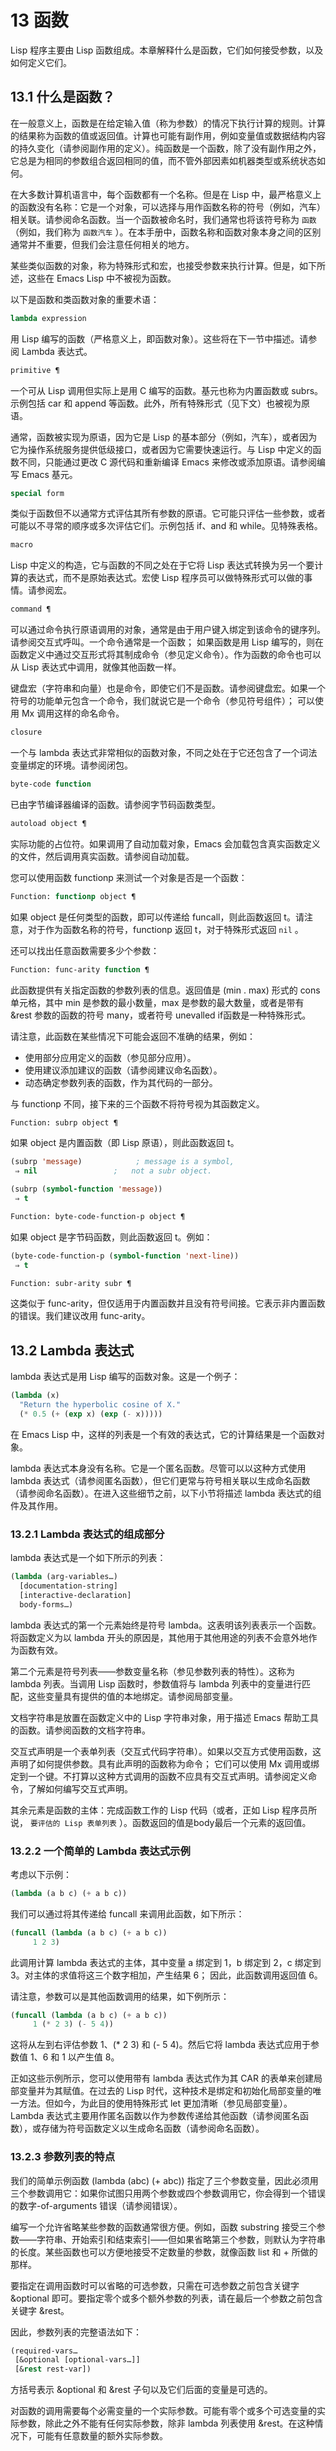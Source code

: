 * 13 函数
Lisp 程序主要由 Lisp 函数组成。本章解释什么是函数，它们如何接受参数，以及如何定义它们。
** 13.1 什么是函数？
在一般意义上，函数是在给定输入值（称为参数）的情况下执行计算的规则。计算的结果称为函数的值或返回值。计算也可能有副作用，例如变量值或数据结构内容的持久变化（请参阅副作用的定义）。纯函数是一个函数，除了没有副作用之外，它总是为相同的参数组合返回相同的值，而不管外部因素如机器类型或系统状态如何。

在大多数计算机语言中，每个函数都有一个名称。但是在 Lisp 中，最严格意义上的函数没有名称：它是一个对象，可以选择与用作函数名称的符号（例如，汽车）相关联。请参阅命名函数。当一个函数被命名时，我们通常也将该符号称为 ~函数~ （例如，我们称为 ~函数汽车~ ）。在本手册中，函数名称和函数对象本身之间的区别通常并不重要，但我们会注意任何相关的地方。

某些类似函数的对象，称为特殊形式和宏，也接受参数来执行计算。但是，如下所述，这些在 Emacs Lisp 中不被视为函数。

以下是函数和类函数对象的重要术语：

#+begin_src emacs-lisp
  lambda expression
#+end_src

    用 Lisp 编写的函数（严格意义上，即函数对象）。这些将在下一节中描述。请参阅 Lambda 表达式。
#+begin_src emacs-lisp
  primitive ¶
#+end_src

    一个可从 Lisp 调用但实际上是用 C 编写的函数。基元也称为内置函数或 subrs。示例包括 car 和 append 等函数。此外，所有特殊形式（见下文）也被视为原语。

    通常，函数被实现为原语，因为它是 Lisp 的基本部分（例如，汽车），或者因为它为操作系统服务提供低级接口，或者因为它需要快速运行。与 Lisp 中定义的函数不同，只能通过更改 C 源代码和重新编译 Emacs 来修改或添加原语。请参阅编写 Emacs 基元。
#+begin_src emacs-lisp
  special form
#+end_src

    类似于函数但不以通常方式评估其所有参数的原语。它可能只评估一些参数，或者可能以不寻常的顺序或多次评估它们。示例包括 if、and 和 while。见特殊表格。
#+begin_src emacs-lisp
  macro
#+end_src

    Lisp 中定义的构造，它与函数的不同之处在于它将 Lisp 表达式转换为另一个要计算的表达式，而不是原始表达式。宏使 Lisp 程序员可以做特殊形式可以做的事情。请参阅宏。
#+begin_src emacs-lisp
  command ¶
#+end_src

    可以通过命令执行原语调用的对象，通常是由于用户键入绑定到该命令的键序列。请参阅交互式呼叫。一个命令通常是一个函数；  如果函数是用 Lisp 编写的，则在函数定义中通过交互形式将其制成命令（参见定义命令）。作为函数的命令也可以从 Lisp 表达式中调用，就像其他函数一样。

    键盘宏（字符串和向量）也是命令，即使它们不是函数。请参阅键盘宏。如果一个符号的功能单元包含一个命令，我们就说它是一个命令（参见符号组件）；  可以使用 Mx 调用这样的命名命令。

#+begin_src emacs-lisp
  closure
#+end_src

    一个与 lambda 表达式非常相似的函数对象，不同之处在于它还包含了一个词法变量绑定的环境。请参阅闭包。
#+begin_src emacs-lisp
  byte-code function
#+end_src

    已由字节编译器编译的函数。请参阅字节码函数类型。
#+begin_src emacs-lisp
  autoload object ¶
#+end_src

    实际功能的占位符。如果调用了自动加载对象，Emacs 会加载包含真实函数定义的文件，然后调用真实函数。请参阅自动加载。

您可以使用函数 functionp 来测试一个对象是否是一个函数：

#+begin_src emacs-lisp
  Function: functionp object ¶
#+end_src

    如果 object 是任何类型的函数，即可以传递给 funcall，则此函数返回 t。请注意，对于作为函数名称的符号，functionp 返回 t，对于特殊形式返回  ~nil~ 。

还可以找出任意函数需要多少个参数：

#+begin_src emacs-lisp
  Function: func-arity function ¶
#+end_src

    此函数提供有关指定函数的参数列表的信息。返回值是 (min . max) 形式的 cons 单元格，其中 min 是参数的最小数量，max 是参数的最大数量，或者是带有 &rest 参数的函数的符号 many，或者符号 unevalled if函数是一种特殊形式。

    请注意，此函数在某些情况下可能会返回不准确的结果，例如：

	 - 使用部分应用定义的函数（参见部分应用）。
	 - 使用建议添加建议的函数（请参阅建议命名函数）。
	 - 动态确定参数列表的函数，作为其代码的一部分。

与 functionp 不同，接下来的三个函数不将符号视为其函数定义。

#+begin_src emacs-lisp
  Function: subrp object ¶
#+end_src

    如果 object 是内置函数（即 Lisp 原语），则此函数返回 t。
    #+begin_src emacs-lisp
      (subrp 'message)            ; message is a symbol,
	   ⇒ nil                 ;   not a subr object.

      (subrp (symbol-function 'message))
	   ⇒ t
    #+end_src

#+begin_src emacs-lisp
  Function: byte-code-function-p object ¶
#+end_src

    如果 object 是字节码函数，则此函数返回 t。例如：
    #+begin_src emacs-lisp
      (byte-code-function-p (symbol-function 'next-line))
	   ⇒ t
    #+end_src

#+begin_src emacs-lisp
  Function: subr-arity subr ¶
#+end_src

    这类似于 func-arity，但仅适用于内置函数并且没有符号间接。它表示非内置函数的错误。我们建议改用 func-arity。

** 13.2 Lambda 表达式
lambda 表达式是用 Lisp 编写的函数对象。这是一个例子：

#+begin_src emacs-lisp
  (lambda (x)
    "Return the hyperbolic cosine of X."
    (* 0.5 (+ (exp x) (exp (- x)))))
#+end_src

在 Emacs Lisp 中，这样的列表是一个有效的表达式，它的计算结果是一个函数对象。

lambda 表达式本身没有名称。它是一个匿名函数。尽管可以以这种方式使用 lambda 表达式（请参阅匿名函数），但它们更常与符号相关联以生成命名函数（请参阅命名函数）。在进入这些细节之前，以下小节将描述 lambda 表达式的组件及其作用。

*** 13.2.1 Lambda 表达式的组成部分

lambda 表达式是一个如下所示的列表：
#+begin_src emacs-lisp
  (lambda (arg-variables…)
    [documentation-string]
    [interactive-declaration]
    body-forms…)
#+end_src

lambda 表达式的第一个元素始终是符号 lambda。这表明该列表表示一个函数。将函数定义为以 lambda 开头的原因是，其他用于其他用途的列表不会意外地作为函数有效。

第二个元素是符号列表——参数变量名称（参见参数列表的特性）。这称为 lambda 列表。当调用 Lisp 函数时，参数值将与 lambda 列表中的变量进行匹配，这些变量具有提供的值的本地绑定。请参阅局部变量。

文档字符串是放置在函数定义中的 Lisp 字符串对象，用于描述 Emacs 帮助工具的函数。请参阅函数的文档字符串。

交互式声明是一个表单列表（交互式代码字符串）。如果以交互方式使用函数，这声明了如何提供参数。具有此声明的函数称为命令；  它们可以使用 Mx 调用或绑定到一个键。不打算以这种方式调用的函数不应具有交互式声明。请参阅定义命令，了解如何编写交互式声明。

其余元素是函数的主体：完成函数工作的 Lisp 代码（或者，正如 Lisp 程序员所说， ~要评估的 Lisp 表单列表~ ）。函数返回的值是body最后一个元素的返回值。

*** 13.2.2 一个简单的 Lambda 表达式示例

考虑以下示例：

#+begin_src emacs-lisp
  (lambda (a b c) (+ a b c))
#+end_src


我们可以通过将其传递给 funcall 来调用此函数，如下所示：
#+begin_src emacs-lisp
  (funcall (lambda (a b c) (+ a b c))
	   1 2 3)
#+end_src


此调用计算 lambda 表达式的主体，其中变量 a 绑定到 1，b 绑定到 2，c 绑定到 3。对主体的求值将这三个数字相加，产生结果 6；  因此，此函数调用返回值 6。

请注意，参数可以是其他函数调用的结果，如下例所示：

#+begin_src emacs-lisp
  (funcall (lambda (a b c) (+ a b c))
	   1 (* 2 3) (- 5 4))
#+end_src

这将从左到右评估参数 1、(* 2 3) 和 (- 5 4)。然后它将 lambda 表达式应用于参数值 1、6 和 1 以产生值 8。

正如这些示例所示，您可以使用带有 lambda 表达式作为其 CAR 的表单来创建局部变量并为其赋值。在过去的 Lisp 时代，这种技术是绑定和初始化局部变量的唯一方法。但如今，为此目的使用特殊形式 let 更加清晰（参见局部变量）。Lambda 表达式主要用作匿名函数以作为参数传递给其他函数（请参阅匿名函数），或存储为符号函数定义以生成命名函数（请参阅命名函数）。

*** 13.2.3 参数列表的特点

我们的简单示例函数 (lambda (abc) (+ abc)) 指定了三个参数变量，因此必须用三个参数调用它：如果你试图只用两个参数或四个参数调用它，你会得到一个错误的数字-of-arguments 错误（请参阅错误）。

编写一个允许省略某些参数的函数通常很方便。例如，函数 substring 接受三个参数——字符串、开始索引和结束索引——但如果省略第三个参数，则默认为字符串的长度。某些函数也可以方便地接受不定数量的参数，就像函数 list 和 + 所做的那样。

要指定在调用函数时可以省略的可选参数，只需在可选参数之前包含关键字 &optional 即可。要指定零个或多个额外参数的列表，请在最后一个参数之前包含关键字 &rest。

因此，参数列表的完整语法如下：
#+begin_src emacs-lisp
  (required-vars…
   [&optional [optional-vars…]]
   [&rest rest-var])
#+end_src

方括号表示 &optional 和 &rest 子句以及它们后面的变量是可选的。

对函数的调用需要每个必需变量的一个实际参数。可能有零个或多个可选变量的实际参数，除此之外不能有任何实际参数，除非 lambda 列表使用 &rest。在这种情况下，可能有任意数量的额外实际参数。

如果省略了可选变量和剩余变量的实际参数，则它们始终默认为  ~nil~ 。该函数无法区分  ~nil~  的显式参数和省略的参数。但是，函数体可以自由地将  ~nil~  视为其他一些有意义值的缩写。这就是子字符串的作用；   ~nil~  作为 substring 的第三个参数意味着使用提供的字符串的长度。

    Common Lisp 注意：Common Lisp 允许函数指定在省略可选参数时使用的默认值；  Emacs Lisp 总是使用  ~nil~ 。Emacs Lisp 不支持提供的-p 变量来告诉您参数是否被显式传递。

例如，如下所示的参数列表：

#+begin_src emacs-lisp
  (a b &optional c d &rest e)
#+end_src

将 a 和 b 绑定到前两个实际参数，这是必需的。如果提供了一个或两个以上参数，则 c 和 d 分别绑定到它们；  前四个之后的任何参数都被收集到一个列表中，并且 e 绑定到该列表。因此，如果只有两个参数，c、d 和 e 为零；  如果两个或三个参数，d 和 e 为零；  如果四个参数或更少，e 为零。请注意，恰好为 e 提供了具有显式  ~nil~  参数的五个参数将导致该  ~nil~  参数作为具有一个元素 ( ~nil~ ) 的列表传递，与 e 的任何其他单个值一样。

没有办法在可选参数后面加上必需的参数——这是没有意义的。要了解为什么必须如此，假设示例中的 c 是可选的，而 d 是必需的。假设给出了三个实际参数；  第三个参数用于哪个变量？  它将用于 c 还是 d？  人们可以为这两种可能性争论不休。同样，在 &rest 参数之后再添加任何参数（必需的或可选的）也没有任何意义。

以下是参数列表和正确调用的一些示例：

#+begin_src emacs-lisp
  (funcall (lambda (n) (1+ n))        ; One required:
	   1)                         ; requires exactly one argument.
       ⇒ 2
  (funcall (lambda (n &optional n1)   ; One required and one optional:
	     (if n1 (+ n n1) (1+ n))) ; 1 or 2 arguments.
	   1 2)
       ⇒ 3
  (funcall (lambda (n &rest ns)       ; One required and one rest:
	     (+ n (apply '+ ns)))     ; 1 or more arguments.
	   1 2 3 4 5)
       ⇒ 15
#+end_src
*** 13.2.4 函数的文档字符串

lambda 表达式可以选择在 lambda 列表之后有一个文档字符串。该字符串不影响函数的执行；  它是一种注释，是一种系统化的注释，它实际上出现在 Lisp 世界中，并且可以被 Emacs 帮助工具使用。请参阅文档，了解如何访问文档字符串。

为程序中的所有函数提供文档字符串是一个好主意，即使是那些仅从程序中调用的函数。文档字符串类似于注释，只是它们更易于访问。

文档字符串的第一行应该独立存在，因为 apropos 只显示第一行。它应该由一两个完整的句子组成，总结了函数的目的。

文档字符串的开头通常在源文件中缩进，但由于这些空格位于起始双引号之前，它们不是字符串的一部分。有些人习惯于缩进字符串的任何其他行，以便文本在程序源中对齐。这是一个错误。以下行的缩进在字符串内部；  当帮助命令显示时，源代码中看起来不错的东西看起来很难看。

您可能想知道文档字符串如何是可选的，因为它后面有函数的必需组件（主体）。由于字符串的评估返回该字符串，没有任何副作用，如果它不是正文中的最后一个形式，则它没有任何效果。因此，在实践中，正文的第一种形式和文档字符串之间没有混淆；  如果唯一的主体形式是一个字符串，那么它既可以用作返回值，也可以用作文档。

文档字符串的最后一行可以指定不同于实际函数参数的调用约定。像这样写文本：

#+begin_src emacs-lisp
  \(fn arglist)
#+end_src


在行首的空行之后，文档字符串中没有换行符。（'\' 用于避免混淆 Emacs 运动命令。）以这种方式指定的调用约定出现在帮助消息中，代替从函数的实际参数派生的调用约定。

此功能对宏定义特别有用，因为宏定义中编写的参数通常与用户对宏调用部分的看法不符。

如果您想弃用调用约定并支持您按上述规范宣传的调用约定，请不要使用此功能。相反，使用advertised-calling-convention 声明（参见声明表单）或set-advertised-calling-convention（参见声明过时函数），因为这两个将导致字节编译器在编译Lisp程序时发出警告消息已弃用的调用约定。

** 13.3 命名函数
符号可以作为函数的名称。当符号的函数单元（参见符号组件）包含函数对象（例如，lambda 表达式）时，就会发生这种情况。然后符号本身成为一个有效的、可调用的函数，相当于其函数单元格中的函数对象。

函数单元格的内容也称为符号的函数定义。使用符号的函数定义代替符号的过程称为符号函数间接；  请参阅符号函数间接。如果你没有给符号一个函数定义，那么它的函数单元就被称为是无效的，并且它不能被用作一个函数。

在实践中，几乎所有函数都有名称，并通过它们的名称来引用。您可以通过定义 lambda 表达式并将其放入函数单元格来创建命名 Lisp 函数（请参阅访问函数单元格内容）。但是，更常见的是使用 defun 特殊形式，将在下一节中介绍。请参阅定义函数。

我们给函数命名是因为在 Lisp 表达式中通过它们的名称来引用它们很方便。此外，一个命名的 Lisp 函数可以很容易地引用它自己——它可以是递归的。此外，原语只能通过它们的名称在文本中引用，因为原语函数对象（请参阅原语函数类型）没有读取语法。

函数不需要有唯一的名称。一个给定的函数对象通常只出现在一个符号的函数单元格中，但这只是一种约定。使用 fset 很容易将其存储在多个符号中；  那么每个符号都是同一函数的有效名称。

请注意，用作函数名的符号也可以用作变量；  符号的这两种用法是独立的，并不冲突。（在某些 Lisp 方言中，情况并非如此，例如 Scheme。）

按照惯例，如果一个函数的符号由两个用 ~--~ 分隔的名称组成，则该函数是供内部使用的，第一部分命名定义该函数的文件。例如，名为 vc-git--rev-parse 的函数是 vc-git.el 中定义的内部函数。用 C 编写的内部使用函数的名称以 ~-internal~ 结尾，例如 bury-buffer-internal。2018 年之前贡献的 Emacs 代码可能遵循其他内部使用的命名约定，这些约定正在逐步淘汰。

** 13.4 定义函数
我们通常在首次创建函数时为其命名。这称为定义函数，我们通常使用 defun 宏来完成。本节还介绍了定义函数的其他方法。

#+begin_src emacs-lisp
  Macro: defun name args [doc] [declare] [interactive] body… ¶
#+end_src

    defun 是定义新的 Lisp 函数的常用方法。它将符号名称定义为具有参数列表 args 的函数（请参阅参数列表的特征）和 body 给出的主体形式。name 和 args 都不应该被引用。

    doc，如果存在，应该是一个字符串，指定函数的文档字符串（请参阅函数文档字符串）。如果存在，则声明应该是指定函数元数据的声明表单（请参阅声明表单）。交互，如果存在，应该是一个交互形式，指定如何交互调用函数（参见交互调用）。

    defun 的返回值是未定义的。

    这里有些例子：
    #+begin_src emacs-lisp
      (defun foo () 5)
      (foo)
	   ⇒ 5


      (defun bar (a &optional b &rest c)
	  (list a b c))
      (bar 1 2 3 4 5)
	   ⇒ (1 2 (3 4 5))

      (bar 1)
	   ⇒ (1 nil nil)

      (bar)
      error→ Wrong number of arguments.


      (defun capitalize-backwards ()
	"Upcase the last letter of the word at point."
	(interactive)
	(backward-word 1)
	(forward-word 1)
	(backward-char 1)
	(capitalize-word 1))

    #+end_src
    注意不要无意中重新定义现有功能。defun 甚至毫不犹豫地重新定义了汽车等原始功能。Emacs 不会阻止你这样做，因为重新定义一个函数有时是故意的，没有办法区分故意的重新定义和无意的重新定义。

#+begin_src emacs-lisp
  Function: defalias name definition &optional doc ¶
#+end_src

    该函数将符号名称定义为一个函数，带有定义定义（可以是任何有效的 Lisp 函数）。它的返回值是未定义的。

    如果 doc 不为  ~nil~ ，则成为 name 的函数文档。否则，将使用定义提供的任何文档。

    在内部，defalias 通常使用 fset 来设置定义。但是，如果 name 具有 defalias-fset-function 属性，则关联的值将用作函数来代替 fset 调用。

    使用 defalias 的正确位置是定义特定函数名称的地方——尤其是该名称显式出现在正在加载的源文件中的地方。这是因为 defalias 记录了哪个文件定义了函数，就像 defun 一样（参见卸载）。

    相比之下，在为其他目的操作函数定义的程序中，最好使用 fset，它不会保留此类记录。请参阅访问函数单元格内容。

您不能使用 defun 或 defalias 创建新的原始函数，但您可以使用它们来更改任何符号的函数定义，即使是诸如 car 或 x-popup-menu 之类的正常定义为原始符号的符号。然而，这是有风险的：例如，在不完全破坏 Lisp 的情况下重新定义汽车几乎是不可能的。重新定义诸如 x-popup-menu 之类的晦涩功能的危险性较小，但它仍然可能无法按您预期的那样工作。如果从 C 代码调用原语，它们会直接调用原语的 C 定义，因此更改符号的定义不会对它们产生影响。

另见 defsubst，它定义了一个类似于 defun 的函数，并告诉 Lisp 编译器对其执行内联扩展。请参阅内联函数。

要取消定义函数名称，请使用 fmakunbound。请参阅访问函数单元格内容。

** 13.5 调用函数
定义功能只是成功的一半。函数在您调用它们之前不会做任何事情，即告诉它们运行。调用函数也称为调用。

调用函数的最常见方法是评估列表。例如，评估列表 (concat "a" "b") 调用带有参数 "a" 和 "b" 的函数 concat。有关评估的说明，请参阅评估。

当您在程序中将列表编写为表达式时，您可以在程序的文本中指定要调用的函数以及要为其提供多少参数。通常这正是你想要的。有时您需要在运行时计算要调用的函数。为此，请使用函数 funcall。当您还需要在运行时确定要传递多少个参数时，请使用 apply。

#+begin_src emacs-lisp
  Function: funcall function &rest arguments ¶
#+end_src

    funcall 使用参数调用函数，并返回函数返回的任何内容。

    由于 funcall 是一个函数，因此它的所有参数，包括函数，都会在调用 funcall 之前进行评估。这意味着您可以使用任何表达式来获取要调用的函数。这也意味着 funcall 不会看到您为参数编写的表达式，而只会看到它们的值。在调用函数的行为中，这些值不会被第二次评估；  funcall 的操作就像调用函数的正常过程一样，一旦它的参数已经被评估。

    参数函数必须是 Lisp 函数或原始函数。不允许使用特殊形式和宏，因为它们只有在给定未计算的参数表达式时才有意义。funcall 无法提供这些，因为正如我们在上面看到的，它从一开始就永远不知道它们。

    如果您需要使用 funcall 来调用命令并使其表现得像交互式调用一样，请使用 funcall-interactively（请参阅交互式调用）。

    #+begin_src emacs-lisp


      (setq f 'list)
	   ⇒ list

      (funcall f 'x 'y 'z)
	   ⇒ (x y z)

      (funcall f 'x 'y '(z))
	   ⇒ (x y (z))

      (funcall 'and t nil)
      error→ Invalid function: #<subr and>
    #+end_src

    将这些示例与 apply 的示例进行比较。

#+begin_src emacs-lisp
  Function: apply function &rest arguments ¶
#+end_src

    apply 使用参数调用函数，就像 funcall 但有一个区别：最后一个参数是对象列表，它们作为单独的参数而不是单个列表传递给函数。我们说 apply 扩展这个列表，以便每个单独的元素成为一个参数。

    带有单个参数的 apply 是特殊的：参数的第一个元素必须是一个非空列表，它作为一个函数调用，其余元素作为单独的参数。传递两个或更多参数会更快。

    apply 返回调用函数的结果。与 funcall 一样，函数必须是 Lisp 函数或原始函数；  特殊形式和宏在 apply 中没有意义。
    #+begin_src emacs-lisp
      (setq f 'list)
	   ⇒ list

      (apply f 'x 'y 'z)
      error→ Wrong type argument: listp, z

      (apply '+ 1 2 '(3 4))
	   ⇒ 10

      (apply '+ '(1 2 3 4))
	   ⇒ 10


      (apply 'append '((a b c) nil (x y z) nil))
	   ⇒ (a b c x y z)


      (apply '(+ 3 4))
	   ⇒ 7
    #+end_src

    有关使用 apply 的有趣示例，请参阅 mapcar 的定义。

有时将函数的某些参数固定为某些值是很有用的，而将其余参数留给函数实际调用时使用。固定一些函数参数的行为称为函数的部分应用。结果是一个新函数，它接受其余参数并调用原始函数并将所有参数组合在一起。

以下是如何在 Emacs Lisp 中执行部分应用程序：

#+begin_src emacs-lisp
  Function: apply-partially func &rest args ¶
#+end_src

    此函数返回一个新函数，当调用该函数时，将调用 func 并使用由 args 和调用时指定的附加参数组成的参数列表。如果 func 接受 n 个参数，那么使用 m <= n 个参数调用 apply-partially 将产生一个具有 n - m 个参数的新函数12。

    下面是我们如何定义内置函数 1+，如果它不存在，使用 apply-partially 和 +，另一个内置函数 13：
    #+begin_src emacs-lisp
      (defalias '1+ (apply-partially '+ 1)
	"Increment argument by one.")

      (1+ 10)
	   ⇒ 11
    #+end_src


Lisp 函数通常接受函数作为参数或在数据结构中找到它们（尤其是在钩子变量和属性列表中）并使用 funcall 或 apply 调用它们。接受函数参数的函数通常称为函数。

有时，当您调用函数时，提供一个无操作函数作为参数很有用。这里有两种不同的无操作函数：

#+begin_src emacs-lisp
  Function: identity argument ¶
#+end_src

    此函数返回参数并且没有副作用。

#+begin_src emacs-lisp
  Function: ignore &rest arguments ¶
#+end_src

    此函数忽略任何参数并返回  ~nil~ 。

#+begin_src emacs-lisp
  Function: always &rest arguments ¶
#+end_src

    此函数忽略任何参数并返回 t。

有些函数是用户可见的命令，可以交互调用（通常通过按键序列）。通过使用 call-interactively 函数，可以完全调用这样的命令，就好像它被交互式调用一样。请参阅交互式呼叫。
脚注
(11)

这与 currying 相关但不同，currying 将接受多个参数的函数转换为可以作为函数链调用的函数，每个函数都有一个参数。
(12)

如果 func 可以接受的参数数量是无限的，那么新函数也将接受无限数量的参数，因此在这种情况下 apply-partially 不会减少新函数可以接受的参数数量。
(13)

请注意，与内置函数不同，此版本接受任意数量的参数。

** 13.6 映射函数
映射函数将给定函数（不是特殊形式或宏）应用于列表或其他集合的每个元素。Emacs Lisp 有几个这样的函数；  本节介绍 mapcar、mapc、mapconcat 和 mapcan，它们在列表上进行映射。有关映射 obarray 中符号的函数 mapatoms，请参见 mapatoms 的定义。有关映射哈希表中键/值关联的函数 maphash，请参见 maphash 的定义。

这些映射函数不允许使用字符表，因为字符表是一个稀疏数组，其标称索引范围非常大。要以适当处理其稀疏性质的方式映射 char-table，请使用函数 map-char-table（请参阅 Char-Tables）。

#+begin_src emacs-lisp
  Function: mapcar function sequence ¶
#+end_src

    mapcar 依次对序列的每个元素应用函数，并返回结果列表。

    参数序列可以是除字符表之外的任何类型的序列；  即列表、向量、布尔向量或字符串。结果始终是一个列表。结果的长度与序列的长度相同。例如：

    #+begin_src emacs-lisp


      (mapcar #'car '((a b) (c d) (e f)))
	   ⇒ (a c e)
      (mapcar #'1+ [1 2 3])
	   ⇒ (2 3 4)
      (mapcar #'string "abc")
	   ⇒ ("a" "b" "c")


      ;; Call each function in my-hooks.
      (mapcar 'funcall my-hooks)


      (defun mapcar* (function &rest args)
	"Apply FUNCTION to successive cars of all ARGS.
      Return the list of results."
	;; If no list is exhausted,
	(if (not (memq nil args))
	    ;; apply function to CARs.
	    (cons (apply function (mapcar #'car args))
		  (apply #'mapcar* function
			 ;; Recurse for rest of elements.
			 (mapcar #'cdr args)))))


      (mapcar* #'cons '(a b c) '(1 2 3 4))
	   ⇒ ((a . 1) (b . 2) (c . 3))
    #+end_src

#+begin_src emacs-lisp
  Function: mapcan function sequence ¶
#+end_src

    此函数将函数应用于序列的每个元素，如 mapcar，但不是将结果收集到列表中，而是通过更改结果（使用 nconc;请参阅重新排列列表的函数）。与 mapcar 一样，序列可以是除字符表之外的任何类型。

    #+begin_src emacs-lisp
      ;; Contrast this:
      (mapcar #'list '(a b c d))
	   ⇒ ((a) (b) (c) (d))
      ;; with this:
      (mapcan #'list '(a b c d))
	   ⇒ (a b c d)
    #+end_src

#+begin_src emacs-lisp
  Function: mapc function sequence ¶
#+end_src

    mapc 与 mapcar 类似，只是该函数仅用于副作用——它返回的值被忽略，而不是收集到列表中。mapc 总是返回序列。

#+begin_src emacs-lisp
  Function: mapconcat function sequence separator ¶
#+end_src

    mapconcat 将函数应用于序列的每个元素；  结果，必须是字符序列（字符串、向量或列表），被连接成单个字符串返回值。在每对结果序列之间，mapconcat 从分隔符插入字符，分隔符也必须是字符串、向量或字符列表。请参阅序列、数组和向量。

    参数函数必须是一个可以接受一个参数并返回一系列字符的函数：字符串、向量或列表。参数序列可以是除字符表之外的任何类型的序列；  即列表、向量、布尔向量或字符串。

    #+begin_src emacs-lisp
      (mapconcat #'symbol-name
		 '(The cat in the hat)
		 " ")
	   ⇒ "The cat in the hat"


      (mapconcat (lambda (x) (format "%c" (1+ x)))
		 "HAL-8000"
		 "")
	   ⇒ "IBM.9111"
    #+end_src
** 13.7 匿名函数
尽管函数通常同时使用 defun 和给定名称定义，但有时使用显式 lambda 表达式（匿名函数）会很方便。匿名函数在函数名所在的地方都是有效的。它们通常被分配为变量值，或作为函数的参数；  例如，您可以将一个作为函数参数传递给 mapcar，该函数将该函数应用于列表的每个元素（请参阅映射函数）。请参阅 describe-symbols 示例，了解一个实际的示例。

在定义用作匿名函数的 lambda 表达式时，原则上可以使用任何方法来构造列表。但通常你应该使用 lambda 宏，或者特殊形式的函数，或者 #' 读取语法：

#+begin_src emacs-lisp
  Macro: lambda args [doc] [interactive] body… ¶
#+end_src

    此宏返回一个匿名函数，其中包含参数列表 args、文档字符串 doc（如果有）、交互式规范交互（如果有）和 body 给出的正文形式。

    在动态绑定下，此宏有效地使 lambda 表单自引用：评估 CAR 为 lambda 的表单会产生表单本身：

    #+begin_src emacs-lisp
      (lambda (x) (* x x))
	   ⇒ (lambda (x) (* x x))
    #+end_src

    请注意，在词法绑定下进行评估时，结果是一个闭包对象（请参阅闭包）。

    lambda 形式还有另一个效果：它通过将函数用作子例程（见下文）告诉 Emacs 求值器和字节编译器它的参数是一个函数。

#+begin_src emacs-lisp
  Special Form: function function-object ¶
#+end_src

    这种特殊形式返回函数对象而不对其进行评估。在这方面，它类似于引用（参见引用）。但与引用不同的是，它还可以作为 Emacs 评估器和字节编译器的注释，说明函数对象旨在用作函数。假设 function-object 是一个有效的 lambda 表达式，这有两个效果：

	 当代码被字节编译时，函数对象被编译成字节码函数对象（参见字节编译）。
	 当启用词法绑定时，函数对象被转换为闭包。请参阅闭包。

    当函数对象是一个符号并且代码是字节编译时，如果该函数未定义或在运行时可能不知道，字节编译器将发出警告。

读取语法 #' 是使用函数的简写。以下形式都是等价的：
#+begin_src emacs-lisp
  (lambda (x) (* x x))
  (function (lambda (x) (* x x)))
  #'(lambda (x) (* x x))
#+end_src

在下面的示例中，我们定义了一个 change-property 函数，该函数将一个函数作为其第三个参数，然后是一个双属性函数，该函数通过向其传递一个匿名函数来使用 change-property：


#+begin_src emacs-lisp
  (defun change-property (symbol prop function)
    (let ((value (get symbol prop)))
      (put symbol prop (funcall function value))))


  (defun double-property (symbol prop)
    (change-property symbol prop (lambda (x) (* 2 x))))
#+end_src


请注意，我们不引用 lambda 形式。

如果编译上面的代码，匿名函数也会被编译。如果您通过将匿名函数引用为列表来构造匿名函数，则不会发生这种情况：

#+begin_src emacs-lisp
  (defun double-property (symbol prop)
    (change-property symbol prop '(lambda (x) (* 2 x))))
#+end_src
在这种情况下，匿名函数将作为 lambda 表达式保存在编译的代码中。字节编译器不能假定这个列表是一个函数，即使它看起来像一个，因为它不知道 change-property 打算将它用作一个函数。


** 13.8 泛型函数
使用 defun 定义的函数对其参数的类型和预期值有一组硬编码假设。例如，如果使用任何其他类型的值（例如向量或字符串）调用其参数值（数字或数字列表）的函数，该函数将失败或发出错误信号。发生这种情况是因为函数的实现没有准备好处理设计期间假定的类型以外的类型。

相比之下，面向对象的程序使用多态函数：一组具有相同名称的专用函数，每个函数都是为一组特定的参数类型编写的。实际调用哪个函数是在运行时根据实际参数的类型决定的。

Emacs 提供对多态性的支持。与其他 Lisp 环境一样，尤其是 Common Lisp 及其 Common Lisp 对象系统 (CLOS)，这种支持基于通用函数。Emacs 泛型函数紧跟 CLOS，包括使用相似的名称，所以如果您有 CLOS 的经验，本节的其余部分听起来会非常熟悉。

泛型函数通过定义其名称和参数列表来指定抽象操作，但（通常）没有实现。几个特定类的参数的实际实现由方法提供，这些方法应该单独定义。实现泛型函数的每个方法都与泛型函数具有相同的名称，但是方法的定义通过专门化泛型函数定义的参数来指示它可以处理哪些类型的参数。这些论点专家可能或多或少是具体的。例如，字符串类型比更一般的类型（如序列）更具体。

请注意，与基于消息的 OO 语言（例如 C++ 和 Simula）不同，实现泛型函数的方法不属于一个类，它们属于它们实现的泛型函数。

调用泛型函数时，它通过将调用者传递的实际参数与每个方法的参数专用器进行比较来选择适用的方法。如果调用的实际参数与方法的专用程序兼容，则该方法适用。如果有不止一种方法适用，则使用某些规则将它们组合在一起，如下所述，然后组合处理调用。

#+begin_src emacs-lisp
  Macro: cl-defgeneric name arguments [documentation] [options-and-methods…] &rest body ¶
#+end_src

    此宏定义具有指定名称和参数的通用函数。如果 body 存在，它提供默认实现。如果存在文档（应该总是存在），它会以 (:documentation docstring) 的形式指定通用函数的文档字符串。可选的选项和方法可以是以下形式之一：

#+begin_src emacs-lisp
  (:method [qualifiers…] args &rest body)
#+end_src

	 声明表格，如声明表格中所述。
#+begin_src emacs-lisp
  (:argument-precedence-order &rest args)
#+end_src

	 这种形式会影响组合适用方法的排序顺序。通常，在组合过程中比较两个方法时，从左到右检查方法参数，并且参数专门化器更具体的第一个方法将排在另一个之前。这种形式定义的顺序会覆盖它，并且根据它们在这种形式中的顺序检查参数，而不是从左到右。
#+begin_src emacs-lisp
  (:method [qualifiers…] args &rest body)
#+end_src

	 这种形式定义了一个类似 cl-defmethod 的方法。

#+begin_src emacs-lisp
  Macro: cl-defmethod name [extra] [qualifier] arguments [&context (expr spec)…] &rest [docstring] body ¶
#+end_src

    该宏定义了名为 name 的通用函数的特定实现。实现代码由 body 给出。如果存在，则 docstring 是该方法的文档字符串。参数列表在实现泛型函数的所有方法中必须相同，并且必须与该函数的参数列表匹配，提供形式为 (arg spec) 的参数专用器，其中 arg 是在 cl 中指定的参数名称-defgeneric 调用，而 spec 是以下特殊形式之一：

#+begin_src emacs-lisp
  type
#+end_src

	 此专用程序要求参数为给定类型，是下面描述的类型层次结构中的类型之一。
#+begin_src emacs-lisp
  (eql object)
#+end_src

	 此专门工具要求参数是给定对象的 eql。
#+begin_src emacs-lisp
  (head object)
#+end_src

	 参数必须是一个 cons 单元格，其 car 是 eql 到 object。
#+begin_src emacs-lisp
  struct-type
#+end_src

	 参数必须是使用 cl-defstruct 定义的名为 struct-type 的类的实例（请参阅 GNU Emacs Lisp 的 Common Lisp Extensions 中的结构）或其子类之一。

    方法定义可以使用新的参数列表关键字 &context，它引入了额外的专门工具，在方法运行时测试环境。此关键字应出现在必需参数列表之后，但在任何 &rest 或 &optional 关键字之前。&context 专用器看起来很像常规参数专用器（expr spec），除了 expr 是要在当前上下文中评估的表达式，而 spec 是要比较的值。例如，&context (overwrite-mode (eql t)) 将使该方法仅在打开 overwrite-mode 时适用。&context 关键字后面可以跟任意数量的上下文特化器。因为上下文特化器不是泛型函数的参数签名的一部分，所以它们可以在不需要它们的方法中被省略。

    类型专用器 (arg type) 可以指定以下列表中的系统类型之一。当指定父类型时，类型是其更具体的子类型中的任何一个的参数，以及孙子、孙子孙等也将是兼容的。

#+begin_src emacs-lisp
  integer
#+end_src

	 父类型：数字。
#+begin_src emacs-lisp
  number
#+end_src
#+begin_src emacs-lisp
  null
#+end_src

	 父类型：符号
#+begin_src emacs-lisp
  symbol
#+end_src
#+begin_src emacs-lisp
  string
#+end_src

	 父类型：数组。
#+begin_src emacs-lisp
  array
#+end_src

	 父类型：序列。
#+begin_src emacs-lisp
  cons
#+end_src

	 父类型：列表。
#+begin_src emacs-lisp
  list
#+end_src

	 父类型：序列。
#+begin_src emacs-lisp
  marker
#+end_src
#+begin_src emacs-lisp
  overlay
#+end_src
#+begin_src emacs-lisp
  float
#+end_src

	 父类型：数字。
#+begin_src emacs-lisp
  window-configuration
#+end_src
#+begin_src emacs-lisp
  process
#+end_src
#+begin_src emacs-lisp
  window
#+end_src
#+begin_src emacs-lisp
  subr
#+end_src
#+begin_src emacs-lisp
  compiled-function
#+end_src
#+begin_src emacs-lisp
  buffer
#+end_src
#+begin_src emacs-lisp
  char-table
#+end_src

	 父类型：数组。
#+begin_src emacs-lisp
  bool-vector
#+end_src

	 父类型：数组。
#+begin_src emacs-lisp
  vector
#+end_src

	 父类型：数组。
#+begin_src emacs-lisp
  frame
#+end_src
#+begin_src emacs-lisp
  hash-table
#+end_src
#+begin_src emacs-lisp
  font-spec
#+end_src
#+begin_src emacs-lisp
  font-entity
#+end_src
#+begin_src emacs-lisp
  font-object
#+end_src

    可选的额外元素，表示为 ':extra string'，允许您为相同的专用符和限定符添加更多方法，以字符串区分。

    可选限定符允许组合几种适用的方法。如果不存在，则定义的方法是主要方法，负责为专用参数提供泛型函数的主要实现。您还可以使用以下值之一作为限定符来定义辅助方法：

#+begin_src emacs-lisp
  :before
#+end_src

	 此辅助方法将在主要方法之前运行。更准确地说，所有 :before 方法都将在主要方法之前以最具体的优先顺序运行。
#+begin_src emacs-lisp
  :after
#+end_src

	 此辅助方法将在主要方法之后运行。更准确地说，所有这些方法都将在主要方法之后以最具体的最后顺序运行。
#+begin_src emacs-lisp
  :around
#+end_src

	 此辅助方法将代替主要方法运行。最具体的此类方法将在任何其他方法之前运行。此类方法通常使用 cl-call-next-method（如下所述）来调用其他辅助或主要方法。

    使用 cl-defmethod 定义的函数不能通过向它们添加交互形式来实现交互，即命令（参见定义命令）。如果您需要多态命令，我们建议定义一个普通命令，该命令调用通过 cl-defgeneric 和 cl-defmethod 定义的多态函数。

每次调用泛型函数时，它都会通过组合为函数定义的适用方法来构建将处理此调用的有效方法。寻找适用方法并产生有效方法的过程称为调度。适用的方法是那些其所有特工都与调用的实际参数兼容的方法。由于所有参数都必须与专用器兼容，因此它们都决定了方法是否适用。显式特化多个参数的方法称为多分派方法。

适用的方法按它们组合的顺序排序。最左边的参数专门化器是最具体的方法将按顺序排在第一位。（指定 :argument-precedence-order 作为 cl-defmethod 的一部分会覆盖它，如上所述。）如果方法主体调用 cl-call-next-method，则将运行下一个最具体的方法。如果有适用的 :around 方法，它们中最具体的将首先运行；  它应该调用 cl-call-next-method 来运行任何不太具体的 :around 方法。接下来，:before 方法按照它们的特殊性顺序运行，然后是主要方法，最后是 :after 方法，按照它们特殊性的相反顺序运行。

#+begin_src emacs-lisp
  Function: cl-call-next-method &rest args ¶
#+end_src

    当从主方法或 :around 辅助方法的词法体中调用时，为同一个泛型函数调用下一个适用的方法。通常，它被调用时不带参数，这意味着使用与调用方法相同的参数来调用下一个适用的方法。否则，将使用指定的参数。

#+begin_src emacs-lisp
  Function: cl-next-method-p ¶
#+end_src

    当从主方法或 :around 辅助方法的词法体中调用此函数时，如果有下一个方法要调用，则返回非  ~nil~ 。

** 13.9 访问函数单元格内容
符号的函数定义是存储在符号的函数单元中的对象。此处描述的功能访问、测试和设置符号的功能单元。

另见函数间接函数。请参见间接函数的定义。

#+begin_src emacs-lisp
  Function: symbol-function symbol ¶
#+end_src

    这将返回符号函数单元格中的对象。它不检查返回的对象是否是合法函数。

    如果函数单元格为 void，则返回值为  ~nil~ 。要区分为 void 的函数单元格和设置为  ~nil~  的函数单元格，请使用 fboundp（见下文）。
    #+begin_src emacs-lisp


      (defun bar (n) (+ n 2))
      (symbol-function 'bar)
	   ⇒ (lambda (n) (+ n 2))

      (fset 'baz 'bar)
	   ⇒ bar

      (symbol-function 'baz)
	   ⇒ bar
    #+end_src

如果您从未给符号任何函数定义，我们说该符号的函数单元格是无效的。换句话说，函数单元格中没有任何 Lisp 对象。如果您尝试将符号作为函数调用，Emacs 会发出 void-function 错误信号。

请注意，void 与  ~nil~  或符号 void 不同。符号  ~nil~  和 void 是 Lisp 对象，并且可以像任何其他对象一样存储到函数单元中（如果您依次使用 defun 定义它们，它们可以是有效函数）。空函数单元格不包含任何对象。

您可以使用 fboundp 测试符号函数定义的无效性。给符号定义函数后，可以使用 fmakunbound 再次使其无效。

#+begin_src emacs-lisp
  Function: fboundp symbol ¶
#+end_src

    如果符号在其函数单元格中有对象，则此函数返回 t，否则返回  ~nil~ 。它不检查对象是否是合法函数。

#+begin_src emacs-lisp
  Function: fmakunbound symbol ¶
#+end_src

    此函数使符号的函数单元格无效，因此随后尝试访问此单元格将导致无效函数错误。它返回符号。（另见 makunbound，在当变量为空时。）
    #+begin_src emacs-lisp
      (defun foo (x) x)
      (foo 1)
	   ⇒1

      (fmakunbound 'foo)
	   ⇒ foo

      (foo 1)
      error→ Symbol's function definition is void: foo
    #+end_src

#+begin_src emacs-lisp
  Function: fset symbol definition ¶
#+end_src

    该函数将定义存储在符号的函数单元中。结果是定义。通常定义应该是一个函数或一个函数的名称，但这不被检查。参数符号是一个普通的评估参数。

    此函数的主要用途是作为定义或更改函数的构造的子例程，例如 defun 或advice-add（请参阅Advising Emacs Lisp Functions）。您还可以使用它为符号提供不是函数的函数定义，例如键盘宏（请参阅键盘宏）：

    #+begin_src emacs-lisp
      ;; Define a named keyboard macro.
      (fset 'kill-two-lines "\^u2\^k")
	   ⇒ "\^u2\^k"
    #+end_src

    如果您希望使用 fset 为函数创建备用名称，请考虑改用 defalias。请参见defalias 的定义。
** 13.10 闭包
正如变量绑定的范围规则中所解释的，Emacs 可以选择启用变量的词法绑定。启用词法绑定后，您创建的任何命名函数（例如，使用 defun）以及您使用 lambda 宏或函数特殊形式或 #' 语法（请参阅匿名函数）创建的任何匿名函数都会自动转换为闭包。

闭包是一个函数，它还带有定义函数时存在的词法环境的记录。当它被调用时，其定义中的任何词法变量引用都使用保留的词法环境。在所有其他方面，闭包的行为很像普通函数。特别是，它们可以像普通函数一样被调用。

有关使用闭包的示例，请参见词法绑定。

目前，Emacs Lisp 闭包对象由一个列表表示，其中符号闭包作为第一个元素，一个表示词法环境的列表作为第二个元素，参数列表和主体形式作为其余元素：

#+begin_src emacs-lisp
  ;; lexical binding is enabled.
  (lambda (x) (* x x))
       ⇒ (closure (t) (x) (* x x))
#+end_src

然而，闭包的内部结构暴露给 Lisp 世界的其余部分这一事实被认为是内部实现细节。因此，我们建议不要直接检查或更改闭包对象的结构。

** 13.11 建议 Emacs Lisp 函数
当您需要修改在另一个库中定义的函数时，或者当您需要修改诸如 foo 函数、进程过滤器之类的钩子，或者基本上任何包含函数值的变量或对象字段时，您可以使用适当的 setter 函数，例如 fset 或 defun 用于命名函数， setq 用于钩子变量，或 set-process-filter 用于流程过滤器，但这些通常过于生硬，完全丢弃了以前的值。

建议功能允许您通过建议函数来添加到函数的现有定义。这是比重新定义整个函数更简洁的方法。

Emacs 的建议系统为此提供了两组原语：核心集，用于保存在变量和对象字段中的函数值（相应的原语是 add-function 和 remove-function），另一组在其之上分层用于命名函数（主要原语是建议添加和建议删除）。

作为一个简单的例子，下面是如何添加建议，以在每次调用函数时修改函数的返回值：
#+begin_src emacs-lisp
  (defun my-double (x)
    (* x 2))
  (defun my-increase (x)
    (+ x 1))
  (advice-add 'my-double :filter-return #'my-increase)
#+end_src

添加此建议后，如果您使用 '3' 调用 my-double，则返回值将是 '7'。要删除此建议，请说

#+begin_src emacs-lisp
  (advice-remove 'my-double #'my-increase)
#+end_src


一个更高级的示例是跟踪对进程 proc 的进程过滤器的调用：

#+begin_src emacs-lisp
  (defun my-tracing-function (proc string)
    (message "Proc %S received %S" proc string))

  (add-function :before (process-filter proc) #'my-tracing-function)
#+end_src


这将导致进程的输出在传递给原始进程过滤器之前传递给 my-tracing-function。my-tracing-function 接收与原始函数相同的参数。完成后，您可以通过以下方式恢复未跟踪的行为：

#+begin_src emacs-lisp
  (remove-function (process-filter proc) #'my-tracing-function)
#+end_src


同样，如果要跟踪名为 display-buffer 的函数的执行，可以使用：
#+begin_src emacs-lisp
  (defun his-tracing-function (orig-fun &rest args)
    (message "display-buffer called with args %S" args)
    (let ((res (apply orig-fun args)))
      (message "display-buffer returned %S" res)
      res))

  (advice-add 'display-buffer :around #'his-tracing-function)
#+end_src

在这里，他的跟踪函数被调用而不是原始函数，并接收原始函数（除了该函数的参数）作为参数，因此它可以在需要时调用它。当您厌倦了看到此输出时，您可以通过以下方式恢复未跟踪的行为：

#+begin_src emacs-lisp
  (advice-remove 'display-buffer #'his-tracing-function)
#+end_src

上面示例中使用的参数 :before 和 :around 指定了这两个函数的组合方式，因为有许多不同的方法可以做到这一点。添加的功能也称为一条建议。

*** 13.11.1 操纵建议的原语

#+begin_src emacs-lisp
  Macro: add-function where place function &optional props ¶
#+end_src

    这个宏是将通知函数添加到存储在适当位置的函数的便捷方法（请参阅通用变量）。

    where 确定函数如何与现有函数组合，例如，函数应该在原始函数之前还是之后调用。有关组合这两个函数的可用方法列表，请参阅编写建议的方法。

    当修改一个变量（其名称通常以 -function 结尾）时，您可以选择函数是全局使用还是仅在当前缓冲区中使用：如果 place 只是一个符号，则将 function 添加到 place 的全局值中。而如果 place 是 (local symbol) 形式，其中 symbol 是返回变量名的表达式，则函数只会添加到当前缓冲区中。最后，如果要修改词法变量，则必须使用 (var variable)。

    每个使用 add-function 添加的函数都可以附带一个属性 props 的关联列表。目前只有两个属性具有特殊含义：

#+begin_src emacs-lisp
  name
#+end_src

	 这为建议提供了一个名称，remove-function 可以使用该名称来识别要删除的函数。通常在函数是匿名函数时使用。
#+begin_src emacs-lisp
  depth
#+end_src

	 如果存在多条建议，这指定了如何对建议进行排序。默认情况下，深度为 0。深度 100 表示这条建议应该尽可能保持深度，而深度 -100 表示它应该保持在最外层。当两条建议指定相同的深度时，最近添加的一条将位于最外层。

	 对于 :before 建议，最外层意味着该建议将首先运行，在任何其他建议之前，而最内层意味着它将在原始函数之前运行，在其自身和原始函数之间没有其他建议运行。类似地，for :after 建议最内意味着它将在原始函数之后运行，中间没有其他建议运行，而最外意味着它将在所有其他建议之后立即运行。最里面的 :override 建议只会覆盖原始函数，其他建议将应用于它，而最外面的 :override 建议不仅会覆盖原始函数，还会覆盖应用于它的所有其他建议。

    如果函数不是交互的，那么组合函数将继承原始函数的交互规范（如果有的话）。否则，组合功能将是交互式的，并将使用功能的交互规范。一个例外：如果函数的交互规范是一个函数（即 lambda 表达式或 fbound 符号而不是表达式或字符串），那么组合函数的交互规范将是使用交互规范调用该函数原始函数作为唯一参数。要将收到的规范解释为参数，请使用advice-eval-interactive-spec。

    注意：函数的交互规范将适用于组合函数，因此应遵守组合函数的调用约定，而不是函数的调用约定。在许多情况下，因为它们是相同的，所以没有区别，但对于 :around、:filter-args 和 :filter-return 来说确实很重要，其中函数接收的参数与存储在适当位置的原始函数不同。

#+begin_src emacs-lisp
  Macro: remove-function place function ¶
#+end_src

    此宏从存储在适当位置的函数中删除函数。这仅在使用 add-function 将函数添加到位置时才有效。

    函数与使用等于添加到位置的函数进行比较，以尝试使其也适用于 lambda 表达式。它还与添加到 place 的函数的 name 属性进行比较，这比使用 equal 比较 lambda 表达式更可靠。

#+begin_src emacs-lisp
  Function: advice-function-member-p advice function-def ¶
#+end_src

    如果通知已经在函数定义中，则返回非零。就像上面的 remove-function 一样，advice 不是实际的函数，它也可以是一条通知的名称。

#+begin_src emacs-lisp
  Function: advice-function-mapc f function-def ¶
#+end_src

    为添加到 function-def 的每条建议调用函数 f。f 使用两个参数调用：advice 函数及其属性。

#+begin_src emacs-lisp
  Function: advice-eval-interactive-spec spec ¶
#+end_src

    评估交互式规范，就像对具有此类规范的函数的交互式调用一样，然后返回已构建的相应参数列表。例如，(advice-eval-interactive-spec "r\nP") 将返回一个包含三个元素的列表，其中包含区域的边界和当前的前缀参数。

    例如，如果您想让 Cx m（撰写邮件）命令提示符为 ~发件人：~ 标头，您可以这样说：

    #+begin_src emacs-lisp
      (defun my-compose-mail-advice (orig &rest args)
	"Read From: address interactively."
	(interactive
	 (lambda (spec)
	   (let* ((user-mail-address
		   (completing-read "From: "
				    '("one.address@example.net"
				      "alternative.address@example.net")))
		  (from (message-make-from user-full-name
					   user-mail-address))
		  (spec (advice-eval-interactive-spec spec)))
	     ;; Put the From header into the OTHER-HEADERS argument.
	     (push (cons 'From from) (nth 2 spec))
	     spec)))
	(apply orig args))

      (advice-add 'compose-mail :around #'my-compose-mail-advice)
    #+end_src
*** 13.11.2 建议命名函数

建议的常见用途是命名函数和宏。您可以只使用 add-function ，如下所示：

#+begin_src emacs-lisp
  (add-function :around (symbol-function 'fun) #'his-tracing-function)
#+end_src


但是你应该使用advice-add 和advice-remove 来代替。这组单独的函数用于操作应用于命名函数的建议片段，与 add-function 相比，它们提供了以下额外功能：它们知道如何处理宏和自动加载的函数，它们让 describe-function 保留原始文档字符串和文档添加的建议，它们允许您在定义函数之前添加和删除建议。

建议添加可用于更改对现有函数的现有调用的行为，而无需重新定义整个函数。但是，它可能是错误的来源，因为该函数的现有调用者可能会假定旧的行为，并且当行为被建议更改时无法正常工作。如果进行调试的人没有注意到或记得函数已被建议修改，建议也会导致调试混乱。

由于这些原因，建议应保留在您无法以任何其他方式修改函数行为的情况下。如果可以通过钩子做同样的事情，那是最好的（见钩子）。如果您只是想更改特定键的功能，最好编写一个新命令，并将旧命令的键绑定重新映射到新命令（请参阅重新映射命令）。

如果您正在编写发布代码以供他人使用，请尽量避免在其中包含建议。如果您要建议的函数没有钩子来完成这项工作，请与 Emacs 开发人员讨论添加合适的钩子。特别是，Emacs 自己的源文件不应该对 Emacs 中的函数提供建议。（目前这个约定有一些例外，但我们的目标是纠正它们。）通常在 foo 中创建一个新的钩子，并让 bar 使用该钩子，而不是让 bar 在 foo 中放置建议。

不能建议特殊形式（请参阅特殊形式），但可以建议使用宏，其方式与函数大致相同。当然，这不会影响已经宏扩展的代码，因此您需要确保在宏扩展之前安装了通知。

可以建议一个原语（请参阅什么是函数？），但通常不应该这样做，原因有两个。首先，通知机制使用了一些原语，通知它们可能会导致无限递归。其次，许多原语是直接从 C 中调用的，这样的调用会忽略通知；  因此，最终会陷入一种令人困惑的情况，其中一些调用（来自 Lisp 代码）遵循建议，而其他调用（来自 C 代码）则不遵循。

#+begin_src emacs-lisp
  Macro: define-advice symbol (where lambda-list &optional name depth) &rest body ¶
#+end_src

    该宏定义了一条建议并将其添加到名为 symbol 的函数中。如果 name 为  ~nil~  或名为 symbol@name 的函数，则建议是匿名函数。有关其他参数的解释，请参阅advice-add。

#+begin_src emacs-lisp
  Function: advice-add symbol where function &optional props ¶
#+end_src

    将通知函数添加到命名函数符号。where 和 props 与 add-function 的含义相同（请参阅 Primitives 以操作建议）。

#+begin_src emacs-lisp
  Function: advice-remove symbol function ¶
#+end_src

    从命名函数符号中删除通知函数。function 也可以是一条建议的名称。

#+begin_src emacs-lisp
  Function: advice-member-p function symbol ¶
#+end_src

    如果通知函数已经在命名函数符号中，则返回非零。function 也可以是一条建议的名称。

#+begin_src emacs-lisp
  Function: advice-mapc function symbol ¶
#+end_src

    为添加到命名函数符号的每条建议调用函数。使用两个参数调用函数：建议函数及其属性。

*** 13.11.3 编写建议的方法

以下是 add-function 和advice-add 的where 参数的不同可能值，指定了advice 函数和原始函数的组合方式。

#+begin_src emacs-lisp
  :before
#+end_src

    在旧函数之前调用函数。两个函数接收相同的参数，组合的返回值是旧函数的返回值。更具体地说，这两个函数的组合行为如下：

    #+begin_src emacs-lisp
      (lambda (&rest r) (apply function r) (apply oldfun r))
    #+end_src


    (add-function :before funvar function) 与普通钩子的 (add-hook 'hookvar function) 相当。
#+begin_src emacs-lisp
  :after
#+end_src

    在旧函数之后调用函数。两个函数接收相同的参数，组合的返回值是旧函数的返回值。更具体地说，这两个函数的组合行为如下：

    #+begin_src emacs-lisp
      (lambda (&rest r) (prog1 (apply oldfun r) (apply function r)))
    #+end_src


    (add-function :after funvar function) 对于单功能挂钩与 (add-hook 'hookvar function 'append) 对于普通挂钩相当。
#+begin_src emacs-lisp
  :override
#+end_src

    这完全用新功能替换了旧功能。如果您稍后调用 remove-function，旧功能当然可以恢复。
#+begin_src emacs-lisp
  :around
#+end_src

    调用函数而不是旧函数，但提供旧函数作为函数的额外参数。这是最灵活的组合。例如，它允许您使用不同的参数调用旧函数，或者多次调用，或者在 let-binding 中调用，或者您有时可以将工作委托给旧函数，有时完全覆盖它。更具体地说，这两个函数的组合行为如下：

    #+begin_src emacs-lisp
      (lambda (&rest r) (apply function oldfun r))
    #+end_src

#+begin_src emacs-lisp
  :before-while
#+end_src

    在旧函数之前调用函数，如果函数返回  ~nil~ ，则不要调用旧函数。两个函数接收相同的参数，组合的返回值是旧函数的返回值。更具体地说，这两个函数的组合行为如下：

    #+begin_src emacs-lisp
      (lambda (&rest r) (and (apply function r) (apply oldfun r)))
    #+end_src

    (add-function :before-while funvar function) 当 hookvar 通过 run-hook-with-args-until-failure 运行时，单函数钩子与 (add-hook 'hookvar function) 相当。
#+begin_src emacs-lisp
  :before-until
#+end_src

    在旧函数之前调用函数，并且仅在函数返回  ~nil~  时才调用旧函数。更具体地说，这两个函数的组合行为如下：

    #+begin_src emacs-lisp
      (lambda (&rest r) (or (apply function r) (apply oldfun r)))
    #+end_src
    (add-function :before-until funvar function) 当 hookvar 通过 run-hook-with-args-until-success 运行时，单函数钩子与 (add-hook 'hookvar function) 相当。
#+begin_src emacs-lisp
  :after-while
#+end_src

    在旧函数之后调用函数，并且仅当旧函数返回非零时。两个函数接收相同的参数，组合的返回值是函数的返回值。更具体地说，这两个函数的组合行为如下：

    #+begin_src emacs-lisp
      (lambda (&rest r) (and (apply oldfun r) (apply function r)))
    #+end_src
    (add-function :after-while funvar function) 当 hookvar 通过 run-hook-with-args-until-failure 运行时，单函数钩子与 (add-hook 'hookvar function 'append) 相当。
#+begin_src emacs-lisp
  :after-until
#+end_src

    在旧函数之后调用函数，并且仅当旧函数返回  ~nil~  时。更具体地说，这两个函数的组合行为如下：

    #+begin_src emacs-lisp
      (lambda (&rest r) (or  (apply oldfun r) (apply function r)))
    #+end_src


    (add-function :after-until funvar function) 当 hookvar 通过 run-hook-with-args-until-success 运行时，单函数钩子与 (add-hook 'hookvar function 'append) 相当。
#+begin_src emacs-lisp
  :filter-args
#+end_src

    首先调用函数并将结果（应该是一个列表）作为新参数传递给旧函数。更具体地说，这两个函数的组合行为如下：

    #+begin_src emacs-lisp
      (lambda (&rest r) (apply oldfun (funcall function r)))
    #+end_src


#+begin_src emacs-lisp
  :filter-return
#+end_src

    首先调用旧函数并将结果传递给函数。更具体地说，这两个函数的组合行为如下：

    #+begin_src emacs-lisp
      (lambda (&rest r) (funcall function (apply oldfun r)))
    #+end_src
*** 13.11.4 使用旧的 defadvice 适配代码

很多代码使用旧的 defadvice 机制，新的advice-add 在很大程度上使这种机制过时了，它的实现和语义要简单得多。

一条古老的建议，例如：
#+begin_src emacs-lisp
  (defadvice previous-line (before next-line-at-end
				   (&optional arg try-vscroll))
    "Insert an empty line when moving up from the top line."
    (if (and next-line-add-newlines (= arg 1)
	     (save-excursion (beginning-of-line) (bobp)))
	(progn
	  (beginning-of-line)
	  (newline))))
#+end_src

可以在新的建议机制中翻译成一个简单的函数：

#+begin_src emacs-lisp
(defun previous-line--next-line-at-end (&optional arg try-vscroll)
  "Insert an empty line when moving up from the top line."
  (if (and next-line-add-newlines (= arg 1)
	   (save-excursion (beginning-of-line) (bobp)))
      (progn
	(beginning-of-line)
	(newline))))
#+end_src


显然，这实际上并没有修改上一行。为此，需要旧的建议：

#+begin_src emacs-lisp
  (ad-activate 'previous-line)
#+end_src

而新的建议机制需要：
#+begin_src emacs-lisp
  (advice-add 'previous-line :before #'previous-line--next-line-at-end)
#+end_src

请注意 ad-activate 具有全局效果：它激活了为该指定功能启用的所有建议。如果您只想激活或停用特定部分，则需要使用 ad-enable-advice 和 ad-disable-advice 启用或禁用它。新机制消除了这种区别。

周围的建议，例如：
#+begin_src emacs-lisp
  (defadvice foo (around foo-around)
    "Ignore case in `foo'."
    (let ((case-fold-search t))
      ad-do-it))
  (ad-activate 'foo)
#+end_src
可以翻译成：
#+begin_src emacs-lisp
  (defun foo--foo-around (orig-fun &rest args)
    "Ignore case in `foo'."
    (let ((case-fold-search t))
      (apply orig-fun args)))
  (advice-add 'foo :around #'foo--foo-around)
#+end_src
关于通知的类，请注意新的 :before 并不完全等同于旧的 before，因为在旧的通知中您可以修改函数的参数（例如，使用 ad-set-arg），这会影响看到的参数值通过原始函数，而在新的 :before 中，通过通知中的 setq 修改参数对原始函数看到的参数没有影响。在移植依赖于这种行为的通知之前，您需要将其转换为新的 :around 或 :filter-args 通知。

类似地，旧的 after 通知可以通过更改 ad-return-value 来修改返回值，而新的 :after 通知不能，因此在移植这种旧的 after 通知时，您需要将其转换为新的 :around 或 :filter-return 通知.

** 13.12 声明过时的函数
您可以将命名函数标记为过时，这意味着它可能会在将来的某个时候被删除。这会导致 Emacs 在对包含该函数的代码进行字节编译时以及在显示该函数的文档时警告该函数已过时。在所有其他方面，过时的函数的行为与任何其他函数一样。

将函数标记为过时的最简单方法是将 (declare (obsolete ...)) 形式放入函数的 defun 定义中。请参阅声明表格。或者，您可以使用 make-obsolete 函数，如下所述。

宏（参见宏）也可以用 make-obsolete 标记为过时的；  这与函数具有相同的效果。函数或宏的别名也可以标记为过时；  这使得别名本身已经过时，而不是它解析为的函数或宏。

#+begin_src emacs-lisp
  Function: make-obsolete obsolete-name current-name when ¶
#+end_src

    此函数将过时的名称标记为过时。obsolete-name 应该是命名函数或宏的符号，或者是函数或宏的别名。

    如果 current-name 是一个符号，则警告消息说使用 current-name 而不是 obsolete-name。current-name 不需要是 obsolete-name 的别名；  它可以是具有相似功能的不同功能。current-name 也可以是一个字符串，用作警告信息。消息应以小写字母开头，并以句点结尾。它也可以为  ~nil~ ，在这种情况下，警告消息不提供其他详细信息。

    参数 when 应该是一个字符串，指示函数第一次被废弃的时间——例如，日期或版本号。

#+begin_src emacs-lisp
  Macro: define-obsolete-function-alias obsolete-name current-name when &optional doc ¶
#+end_src

    此便利宏将函数 obsolete-name 标记为已过时，并将其定义为函数 current-name 的别名。它等价于以下内容：

    #+begin_src emacs-lisp
      (defalias obsolete-name current-name doc)
      (make-obsolete obsolete-name current-name when)
    #+end_src

此外，您可以将函数的特定调用约定标记为过时：

#+begin_src emacs-lisp
  Function: set-advertised-calling-convention function signature when ¶
#+end_src

    此函数将参数列表签名指定为调用函数的正确方式。这会导致 Emacs 字节编译器在遇到以任何其他方式调用函数的 Emacs Lisp 程序时发出警告（但是，它仍然允许对代码进行字节编译）。when 应该是一个字符串，指示变量第一次被废弃的时间（通常是版本号字符串）。

    例如，在旧版本的 Emacs 中，sit-for 函数接受三个参数，像这样

    #+begin_src emacs-lisp
      (sit-for seconds milliseconds nodisp)
    #+end_src

    但是，以这种方式调用 sit-for 被认为是过时的（请参阅等待经过的时间或输入）。不推荐使用旧的调用约定，如下所示：

    #+begin_src emacs-lisp
      (set-advertised-calling-convention
	'sit-for '(seconds &optional nodisp) "22.1")
    #+end_src
** 13.13 内联函数
内联函数是一个像普通函数一样工作的函数，除了一件事：当您对函数的调用进行字节编译时（请参阅字节编译），函数的定义会扩展到调用者。

定义内联函数的简单方法是编写 defsubst 而不是 defun。定义的其余部分看起来一样，但使用 defsubst 表示使其内联以进行字节编译。

#+begin_src emacs-lisp
  Macro: defsubst name args [doc] [declare] [interactive] body… ¶
#+end_src

    这个宏定义了一个内联函数。它的语法与 defun 完全相同（参见定义函数）。

使函数内联通常会使其函数调用运行得更快。但它也有缺点。一方面，它降低了灵活性；  如果您更改函数的定义，则已内联的调用仍会使用旧定义，直到您重新编译它们。

另一个缺点是内联大函数会增加文件和内存中编译代码的大小。由于内联函数的速度优势对于小函数来说是最大的，所以您通常不应该将大函数内联。

此外，内联函数在调试、跟踪和建议方面表现不佳（请参阅建议 Emacs Lisp 函数）。由于易于调试和重新定义函数的灵活性是 Emacs 的重要特性，因此即使函数很小，也不应该将函数内联，除非它的速度非常关键，并且您已经对代码进行了计时以验证使用 defun 确实具有性能问题。

定义内联函数后，可以稍后在同一个文件中执行其内联扩展，就像宏一样。

可以使用 defmacro 定义一个宏，以扩展为内联函数将执行的相同代码（请参阅宏）。但是宏将仅限于直接在表达式中使用——宏不能用 apply、mapcar 等调用。此外，将普通函数转换为宏需要一些工作。将其转换为内联函数很容易；  只需将 defun 替换为 defsubst 即可。由于内联函数的每个参数只计算一次，因此您不必担心函数体使用参数的次数，就像对宏所做的那样。

或者，您可以通过提供将其内联为编译器宏的代码来定义函数。以下宏使这成为可能。

#+begin_src emacs-lisp
  Macro: define-inline name args [doc] [declare] body… ¶
#+end_src

    通过提供执行其内联的代码（作为编译器宏）来定义函数名称。该函数将接受参数列表 args 并具有指定的主体。

    如果存在，doc 应该是函数的文档字符串（请参阅函数文档字符串）；  如果存在，则声明应该是一个声明表单（请参阅声明表单），指定函数的元数据。

通过 define-inline 定义的函数相对于 defsubst 或 defmacro 定义的宏有几个优点：

    - 它们可以传递给 mapcar（参见映射函数）。
    - 他们更有效率。
    - 它们可以用作存储值的地方表格（请参阅广义变量）。
    - 它们的行为方式比 cl-defsubst 更可预测（请参阅 Common Lisp Extensions for GNU Emacs Lisp 中的参数列表）。

与 defmacro 一样，使用 define-inline 内联的函数从调用站点继承范围规则，无论是动态的还是词法的。请参阅变量绑定的范围规则。

以下宏应该用在由define-inline 定义的函数体中。

#+begin_src emacs-lisp
  Macro: inline-quote expression ¶
#+end_src

    内联定义的引用表达式。这类似于反引号（参见反引号），但引用代码并且只接受 , 不接受 ,@。

#+begin_src emacs-lisp
  Macro: inline-letevals (bindings…) body… ¶
#+end_src

    这提供了一种方便的方法来确保内联函数的参数只被评估一次，以及创建局部变量。

    它类似于 let（请参阅局部变量）：它设置绑定指定的局部变量，然后使用有效的绑定评估 body。

    绑定的每个元素都应该是一个符号或形式的列表（var expr）；  结果是评估 expr 并将 var 绑定到结果。但是，当绑定的元素只是一个符号 var 时，评估 var 的结果会重新绑定到 var（这与 let 的工作方式完全不同）。

    绑定的尾部可以是  ~nil~  或应该包含参数列表的符号，在这种情况下，每个参数都被评估，并且符号被绑定到结果列表。

#+begin_src emacs-lisp
  Macro: inline-const-p expression ¶
#+end_src

    如果表达式的值已知，则返回非零。

#+begin_src emacs-lisp
  Macro: inline-const-val expression ¶
#+end_src

    返回表达式的值。

#+begin_src emacs-lisp
  Macro: inline-error format &rest args ¶
#+end_src

    发出错误信号，根据格式格式化参数。

下面是一个使用define-inline的例子：

#+begin_src emacs-lisp
  (define-inline myaccessor (obj)
    (inline-letevals (obj)
      (inline-quote (if (foo-p ,obj) (aref (cdr ,obj) 3) (aref ,obj 2)))))
#+end_src

这相当于

#+begin_src emacs-lisp
  (defsubst myaccessor (obj)
    (if (foo-p obj) (aref (cdr obj) 3) (aref obj 2)))
#+end_src


** 13.14 declare形式
declare 是一个特殊的宏，可用于向函数或宏添加元属性：例如，将其标记为过时，或在 Emacs Lisp 模式下为其形式提供特殊的 TAB 缩进约定。

#+begin_src emacs-lisp
  Macro: declare specs… ¶
#+end_src

    这个宏忽略它的参数并计算为  ~nil~ ；  它没有运行时影响。但是，当 defun 或 defsubst 函数定义（请参阅定义函数）或 defmacro 宏定义（请参阅定义宏）的 declare 参数中出现声明形式时，它会将 specs 指定的属性附加到函数或宏。这项工作由 defun、defsubst 和 defmacro 专门执行。

    specs 中的每个元素都应具有 (property args...) 形式，不应被引用。它们具有以下效果：

#+begin_src emacs-lisp
  (advertised-calling-convention signature when)
#+end_src

	 这就像对 set-advertised-calling-convention 的调用（请参阅声明过时的函数）；  签名指定调用函数或宏的正确参数列表，以及何时应该是一个字符串，指示旧参数列表何时首次过时。
#+begin_src emacs-lisp
  (debug edebug-form-spec)
#+end_src

	 这仅对宏有效。使用 Edebug 单步执行宏时，请使用 edebug-form-spec。请参阅检测宏调用。
#+begin_src emacs-lisp
  (doc-string n)
#+end_src

	 这在定义一个函数或宏时使用，该函数或宏本身将用于定义函数、宏或变量等实体。它表示第 n 个参数（如果有）应被视为文档字符串。
#+begin_src emacs-lisp
  (indent indent-spec)
#+end_src

	 根据 indent-spec 缩进对此函数或宏的调用。这通常用于宏，尽管它也适用于函数。请参阅缩进宏。
#+begin_src emacs-lisp
  (interactive-only value)
#+end_src

	 将函数的仅交互属性设置为 value。请参阅仅交互属性。
#+begin_src emacs-lisp
  (obsolete current-name when)
#+end_src

	 将函数或宏标记为过时，类似于调用 make-obsolete（请参阅声明函数过时）。current-name 应该是一个符号（在这种情况下，警告消息说要使用它）、一个字符串（指定警告消息）或  ~nil~ （在这种情况下，警告消息没有提供额外的细节）。when 应该是一个字符串，指示函数或宏何时首次过时。
#+begin_src emacs-lisp
  (compiler-macro expander)
#+end_src

	 这只能用于函数，并告诉编译器使用扩展器作为优化函数。当遇到对函数的调用时，形式为 (function args...)，宏扩展器将使用该形式以及 args... 调用扩展器，并且扩展器可以返回一个新表达式以代替函数调用，或者它可以只返回未更改的形式，以指示函数调用应该不理会。扩展器可以是一个符号，也可以是一个形式（lambda (arg) body），在这种情况下，arg 将保存原始函数调用表达式，并且可以使用函数的形式参数访问函数的（未计算的）参数。
#+begin_src emacs-lisp
  (gv-expander expander)
#+end_src

	 将扩展器声明为将宏（或函数）调用处理为广义变量的函数，类似于 gv-define-expander。扩展器可以是一个符号，也可以是 (lambda (arg) body) 形式，在这种情况下，该函数还可以访问宏（或函数）的参数。
#+begin_src emacs-lisp
  (gv-setter setter)
#+end_src

	 将 setter 声明为将宏（或函数）调用处理为广义变量的函数。setter 可以是一个符号，在这种情况下它将被传递给 gv-define-simple-setter，或者它可以是 (lambda (arg) body) 的形式，在这种情况下，该函数将另外可以访问宏（或函数) 的参数，它将被传递给 gv-define-setter。
#+begin_src emacs-lisp
  (completion completion-predicate)
#+end_src

	 将完成谓词声明为函数，以确定在 Mx 中请求完成时是否将符号包含在函数列表中。使用两个参数调用完成谓词：第一个参数是符号，第二个参数是当前缓冲区。
#+begin_src emacs-lisp
  (modes modes)
#+end_src

	 指定此命令仅适用于模式。
** 13.15 告诉编译器定义了一个函数
字节编译文件通常会产生有关编译器不知道的函数的警告（请参阅编译器错误）。有时这表明一个真正的问题，但通常有问题的函数是在其他文件中定义的，如果该代码运行，这些文件将被加载。例如，字节编译 simple.el 用于警告：

#+begin_src emacs-lisp
simple.el:8727:1:Warning: the function ‘shell-mode’ is not known to be
    defined.
#+end_src

实际上，shell-mode 只在调用 shell-mode 之前执行（需要 'shell）的函数中使用，因此 shell-mode 将在运行时正确定义。当您知道这样的警告并不表示真正的问题时，最好抑制警告。这使得可能意味着实际问题的新警告更加明显。你可以用声明函数来做到这一点。

您需要做的就是在第一次使用相关函数之前添加一个 declare-function 语句：

#+begin_src emacs-lisp
  (declare-function shell-mode "shell" ())
#+end_src
这表示 shell 模式是在 shell.el 中定义的（ ~.el~ 可以省略）。编译器理所当然地认为该文件确实定义了函数，并且不检查。

可选的第三个参数指定 shell-mode 的参数列表。在这种情况下，它不接受任何参数（ ~nil~  与不指定值不同）。在其他情况下，这可能类似于（文件和可选覆盖）。您不必指定参数列表，但如果您这样做，字节编译器可以检查调用是否与声明匹配。

#+begin_src emacs-lisp
  Macro: declare-function function file &optional arglist fileonly ¶
#+end_src

告诉字节编译器假设函数是在文件文件中定义的。可选的第三个参数 arglist 要么是 t，即未指定参数列表，要么是与 defun 样式相同的形式参数列表。省略的 arglist 默认为 t，而不是  ~nil~ ；  这是省略参数的非典型行为，这意味着要提供第四个但不提供第三个参数，必须为第三个参数占位符指定 t 而不是通常的  ~nil~ 。可选的第四个参数 fileonly non-nil 表示只检查该文件是否存在，而不是它实际上定义了函数。

要验证这些函数是否确实在 declare-function 所说的位置声明，请使用 check-declare-file 检查一个源文件中的所有 declare-function 调用，或使用 check-declare-directory 检查某个文件中和下的所有文件目录。

这些命令使用locate-library查找应该包含函数定义的文件；  如果没有找到文件，它们会扩展相对于包含声明函数调用的文件目录的定义文件名。

您还可以通过指定以 ~.c~ 或 ~.m~ 结尾的文件名来将函数称为原语。这仅在您调用仅在某些系统上定义的原语时才有用。大多数原语总是被定义的，所以它们永远不会给你警告。

有时文件会选择性地使用外部包中的函数。如果在 declare-function 语句中的文件名前加上 'ext:' ，则将检查是否找到，否则跳过而不会出错。

有一些'check-declare' 不理解的函数定义（例如，defstruct 和其他一些宏）。在这种情况下，您可以将一个非零的 fileonly 参数传递给 declare-function，这意味着只检查文件是否存在，而不是它实际定义了函数。请注意，要在不必指定参数列表的情况下执行此操作，您应该将 arglist 参数设置为 t（因为  ~nil~  表示空参数列表，而不是未指定的）。

** 13.16 判断一个函数是否可以安全调用
一些主要模式，例如 SES，调用存储在用户文件中的函数。（有关 SES 的更多信息，请参阅 (ses)Simple Emacs 电子表格。）用户文件的谱系有时很差——您可以从刚认识的人那里获得电子表格，也可以通过从未见过的人的电子邮件获得电子表格.  因此，在您确定它是安全的之前，调用其源代码存储在用户文件中的函数是有风险的。

#+begin_src emacs-lisp
  Function: unsafep form &optional unsafep-vars ¶
#+end_src

    如果 form 是一个安全的 Lisp 表达式，则返回  ~nil~ ，或者返回一个描述它可能不安全的原因的列表。参数 unsafep-vars 是一个已知在此时具有临时绑定的符号列表；  它主要用于内部递归调用。当前缓冲区是一个隐式参数，它提供了缓冲区本地绑定的列表。

由于快速而简单，unsafep 进行了非常简单的分析，并拒绝了许多实际上是安全的 Lisp 表达式。没有已知的情况下 unsafep 为不安全的表达式返回  ~nil~ 。但是，一个安全的 Lisp 表达式可以返回一个带有 display 属性的字符串，其中包含一个关联的 Lisp 表达式，该表达式将在字符串插入缓冲区后执行。这种相关的表达可以是病毒。为了安全起见，您必须先从用户代码计算的所有字符串中删除属性，然后再将它们插入缓冲区。

** 13.17 其他与函数相关的话题
下面是几个函数的表格，这些函数执行与函数调用和函数定义相关的事情。它们记录在其他地方，但我们在此处提供交叉引用。

#+begin_src emacs-lisp
  apply
#+end_src

     请参阅调用函数。
#+begin_src emacs-lisp
  autoload
#+end_src

     请参阅自动加载。
#+begin_src emacs-lisp
  call-interactively
#+end_src

     请参阅交互式呼叫。
#+begin_src emacs-lisp
  called-interactively-p
#+end_src

     请参阅区分交互式呼叫。
#+begin_src emacs-lisp
  commandp
#+end_src

     请参阅交互式呼叫。
#+begin_src emacs-lisp
  documentation
#+end_src

     请参阅访问文档字符串。
#+begin_src emacs-lisp
  eval
#+end_src

     见评估。
#+begin_src emacs-lisp
  funcall
#+end_src

     请参阅调用函数。
#+begin_src emacs-lisp
  function
#+end_src

     请参阅匿名函数。
#+begin_src emacs-lisp
  ignore
#+end_src

     请参阅调用函数。
#+begin_src emacs-lisp
  indirect-function
#+end_src

     请参阅符号函数间接。
#+begin_src emacs-lisp
  interactive
#+end_src

     请参阅使用交互式。
#+begin_src emacs-lisp
  interactive-p
#+end_src

     请参阅区分交互式呼叫。
#+begin_src emacs-lisp
  mapatoms
#+end_src

     请参阅创建和嵌入符号。
#+begin_src emacs-lisp
  mapcar
#+end_src

     请参阅映射函数。
#+begin_src emacs-lisp
  map-char-table
#+end_src

     请参阅字符表。
#+begin_src emacs-lisp
  mapconcat
#+end_src

     请参阅映射函数。
#+begin_src emacs-lisp
  undefined
#+end_src

     请参阅键查找函数。
